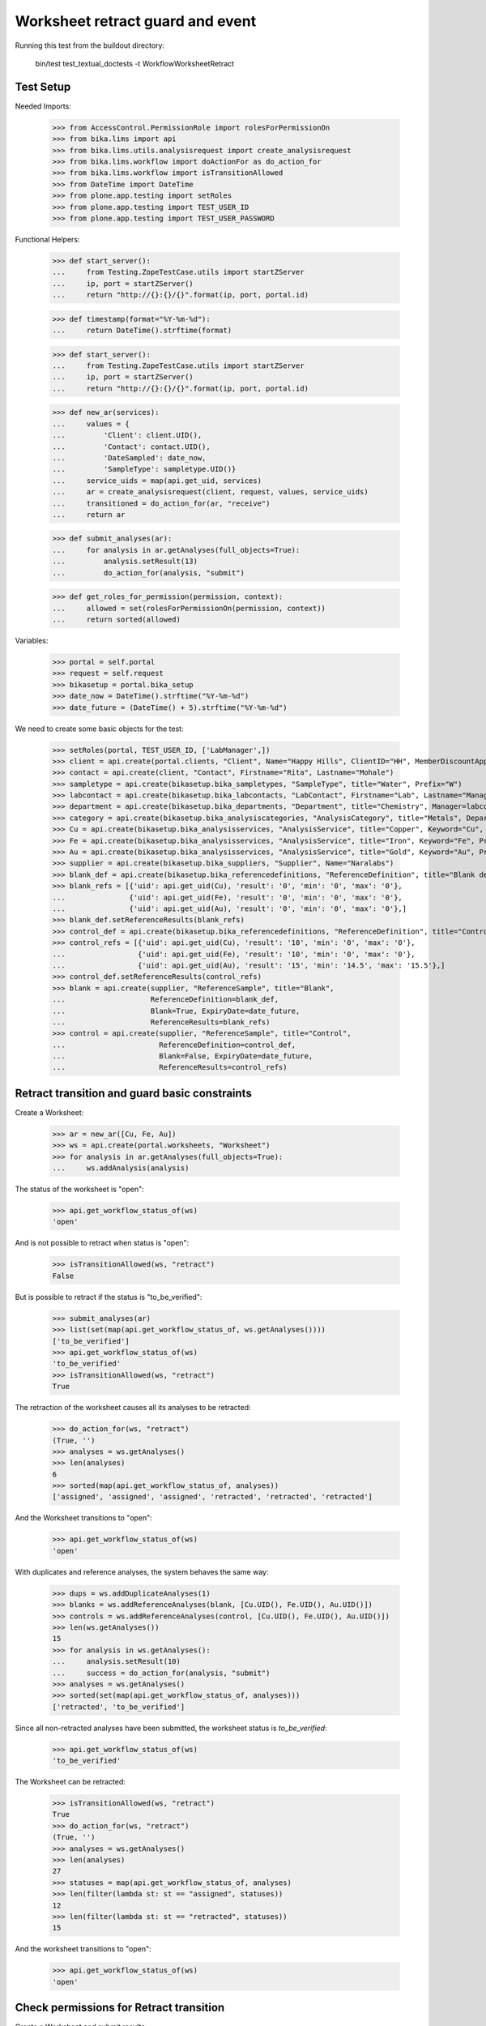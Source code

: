 Worksheet retract guard and event
=================================

Running this test from the buildout directory:

    bin/test test_textual_doctests -t WorkflowWorksheetRetract


Test Setup
----------

Needed Imports:

    >>> from AccessControl.PermissionRole import rolesForPermissionOn
    >>> from bika.lims import api
    >>> from bika.lims.utils.analysisrequest import create_analysisrequest
    >>> from bika.lims.workflow import doActionFor as do_action_for
    >>> from bika.lims.workflow import isTransitionAllowed
    >>> from DateTime import DateTime
    >>> from plone.app.testing import setRoles
    >>> from plone.app.testing import TEST_USER_ID
    >>> from plone.app.testing import TEST_USER_PASSWORD

Functional Helpers:

    >>> def start_server():
    ...     from Testing.ZopeTestCase.utils import startZServer
    ...     ip, port = startZServer()
    ...     return "http://{}:{}/{}".format(ip, port, portal.id)

    >>> def timestamp(format="%Y-%m-%d"):
    ...     return DateTime().strftime(format)

    >>> def start_server():
    ...     from Testing.ZopeTestCase.utils import startZServer
    ...     ip, port = startZServer()
    ...     return "http://{}:{}/{}".format(ip, port, portal.id)

    >>> def new_ar(services):
    ...     values = {
    ...         'Client': client.UID(),
    ...         'Contact': contact.UID(),
    ...         'DateSampled': date_now,
    ...         'SampleType': sampletype.UID()}
    ...     service_uids = map(api.get_uid, services)
    ...     ar = create_analysisrequest(client, request, values, service_uids)
    ...     transitioned = do_action_for(ar, "receive")
    ...     return ar

    >>> def submit_analyses(ar):
    ...     for analysis in ar.getAnalyses(full_objects=True):
    ...         analysis.setResult(13)
    ...         do_action_for(analysis, "submit")

    >>> def get_roles_for_permission(permission, context):
    ...     allowed = set(rolesForPermissionOn(permission, context))
    ...     return sorted(allowed)


Variables:

    >>> portal = self.portal
    >>> request = self.request
    >>> bikasetup = portal.bika_setup
    >>> date_now = DateTime().strftime("%Y-%m-%d")
    >>> date_future = (DateTime() + 5).strftime("%Y-%m-%d")

We need to create some basic objects for the test:

    >>> setRoles(portal, TEST_USER_ID, ['LabManager',])
    >>> client = api.create(portal.clients, "Client", Name="Happy Hills", ClientID="HH", MemberDiscountApplies=True)
    >>> contact = api.create(client, "Contact", Firstname="Rita", Lastname="Mohale")
    >>> sampletype = api.create(bikasetup.bika_sampletypes, "SampleType", title="Water", Prefix="W")
    >>> labcontact = api.create(bikasetup.bika_labcontacts, "LabContact", Firstname="Lab", Lastname="Manager")
    >>> department = api.create(bikasetup.bika_departments, "Department", title="Chemistry", Manager=labcontact)
    >>> category = api.create(bikasetup.bika_analysiscategories, "AnalysisCategory", title="Metals", Department=department)
    >>> Cu = api.create(bikasetup.bika_analysisservices, "AnalysisService", title="Copper", Keyword="Cu", Price="15", Category=category.UID(), Accredited=True)
    >>> Fe = api.create(bikasetup.bika_analysisservices, "AnalysisService", title="Iron", Keyword="Fe", Price="10", Category=category.UID())
    >>> Au = api.create(bikasetup.bika_analysisservices, "AnalysisService", title="Gold", Keyword="Au", Price="20", Category=category.UID())
    >>> supplier = api.create(bikasetup.bika_suppliers, "Supplier", Name="Naralabs")
    >>> blank_def = api.create(bikasetup.bika_referencedefinitions, "ReferenceDefinition", title="Blank definition", Blank=True)
    >>> blank_refs = [{'uid': api.get_uid(Cu), 'result': '0', 'min': '0', 'max': '0'},
    ...               {'uid': api.get_uid(Fe), 'result': '0', 'min': '0', 'max': '0'},
    ...               {'uid': api.get_uid(Au), 'result': '0', 'min': '0', 'max': '0'},]
    >>> blank_def.setReferenceResults(blank_refs)
    >>> control_def = api.create(bikasetup.bika_referencedefinitions, "ReferenceDefinition", title="Control definition")
    >>> control_refs = [{'uid': api.get_uid(Cu), 'result': '10', 'min': '0', 'max': '0'},
    ...                 {'uid': api.get_uid(Fe), 'result': '10', 'min': '0', 'max': '0'},
    ...                 {'uid': api.get_uid(Au), 'result': '15', 'min': '14.5', 'max': '15.5'},]
    >>> control_def.setReferenceResults(control_refs)
    >>> blank = api.create(supplier, "ReferenceSample", title="Blank",
    ...                    ReferenceDefinition=blank_def,
    ...                    Blank=True, ExpiryDate=date_future,
    ...                    ReferenceResults=blank_refs)
    >>> control = api.create(supplier, "ReferenceSample", title="Control",
    ...                      ReferenceDefinition=control_def,
    ...                      Blank=False, ExpiryDate=date_future,
    ...                      ReferenceResults=control_refs)


Retract transition and guard basic constraints
----------------------------------------------

Create a Worksheet:

    >>> ar = new_ar([Cu, Fe, Au])
    >>> ws = api.create(portal.worksheets, "Worksheet")
    >>> for analysis in ar.getAnalyses(full_objects=True):
    ...     ws.addAnalysis(analysis)

The status of the worksheet is "open":

    >>> api.get_workflow_status_of(ws)
    'open'

And is not possible to retract when status is "open":

    >>> isTransitionAllowed(ws, "retract")
    False

But is possible to retract if the status is "to_be_verified":

    >>> submit_analyses(ar)
    >>> list(set(map(api.get_workflow_status_of, ws.getAnalyses())))
    ['to_be_verified']
    >>> api.get_workflow_status_of(ws)
    'to_be_verified'
    >>> isTransitionAllowed(ws, "retract")
    True

The retraction of the worksheet causes all its analyses to be retracted:

    >>> do_action_for(ws, "retract")
    (True, '')
    >>> analyses = ws.getAnalyses()
    >>> len(analyses)
    6
    >>> sorted(map(api.get_workflow_status_of, analyses))
    ['assigned', 'assigned', 'assigned', 'retracted', 'retracted', 'retracted']

And the Worksheet transitions to "open":

    >>> api.get_workflow_status_of(ws)
    'open'

With duplicates and reference analyses, the system behaves the same way:

    >>> dups = ws.addDuplicateAnalyses(1)
    >>> blanks = ws.addReferenceAnalyses(blank, [Cu.UID(), Fe.UID(), Au.UID()])
    >>> controls = ws.addReferenceAnalyses(control, [Cu.UID(), Fe.UID(), Au.UID()])
    >>> len(ws.getAnalyses())
    15
    >>> for analysis in ws.getAnalyses():
    ...     analysis.setResult(10)
    ...     success = do_action_for(analysis, "submit")
    >>> analyses = ws.getAnalyses()
    >>> sorted(set(map(api.get_workflow_status_of, analyses)))
    ['retracted', 'to_be_verified']

Since all non-retracted analyses have been submitted, the worksheet status is
`to_be_verified`:

    >>> api.get_workflow_status_of(ws)
    'to_be_verified'

The Worksheet can be retracted:

    >>> isTransitionAllowed(ws, "retract")
    True
    >>> do_action_for(ws, "retract")
    (True, '')
    >>> analyses = ws.getAnalyses()
    >>> len(analyses)
    27
    >>> statuses = map(api.get_workflow_status_of, analyses)
    >>> len(filter(lambda st: st == "assigned", statuses))
    12
    >>> len(filter(lambda st: st == "retracted", statuses))
    15

And the worksheet transitions to "open":

    >>> api.get_workflow_status_of(ws)
    'open'


Check permissions for Retract transition
----------------------------------------

Create a Worksheet and submit results:

    >>> ar = new_ar([Cu, Fe, Au])
    >>> ws = api.create(portal.worksheets, "Worksheet")
    >>> for analysis in ar.getAnalyses(full_objects=True):
    ...     ws.addAnalysis(analysis)
    >>> submit_analyses(ar)

The status of the Worksheet and its analyses is `to_be_verified`:

    >>> api.get_workflow_status_of(ws)
    'to_be_verified'

    >>> analyses = ws.getAnalyses()
    >>> list(set(map(api.get_workflow_status_of, analyses)))
    ['to_be_verified']

Exactly these roles can retract:

    >>> get_roles_for_permission("senaite.core: Transition: Retract", ws)
    ['LabManager', 'Manager']

Current user can verify because has the `LabManager` role:

    >>> isTransitionAllowed(ws, "retract")
    True

Also if the user has the role `Manager`:

    >>> setRoles(portal, TEST_USER_ID, ['Manager',])
    >>> isTransitionAllowed(ws, "retract")
    True

But cannot for other roles:

    >>> other_roles = ['Analyst', 'Authenticated', 'LabClerk', 'Verifier']
    >>> setRoles(portal, TEST_USER_ID, other_roles)
    >>> isTransitionAllowed(ws, "retract")
    False

Reset the roles for current user:

    >>> setRoles(portal, TEST_USER_ID, ['LabManager',])
